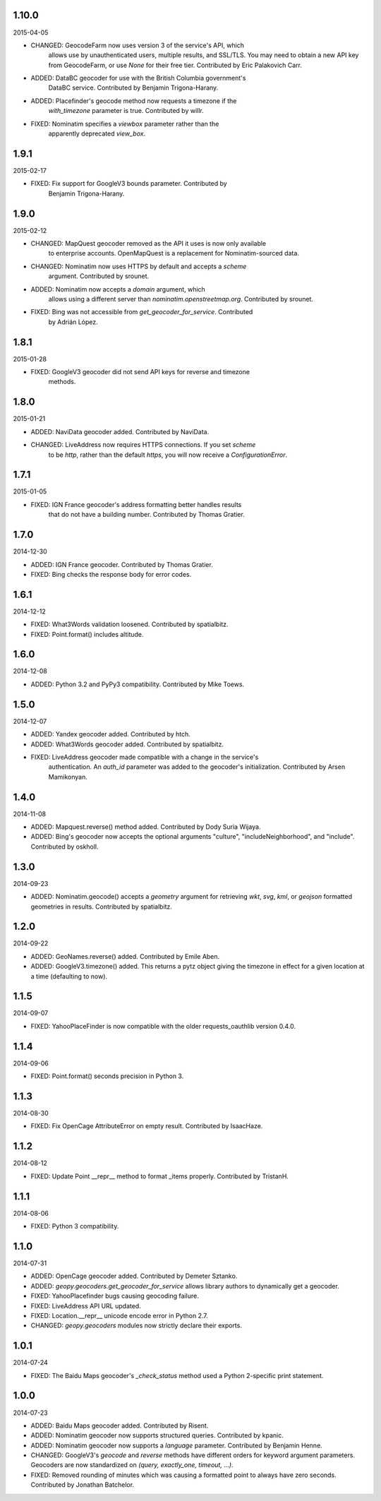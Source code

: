 1.10.0
------
2015-04-05

* CHANGED: GeocodeFarm now uses version 3 of the service's API, which
    allows use by unauthenticated users, multiple results, and
    SSL/TLS. You may need to obtain a new API key from GeocodeFarm, or
    use `None` for their free tier. Contributed by Eric Palakovich Carr.

* ADDED: DataBC geocoder for use with the British Columbia government's
    DataBC service. Contributed by Benjamin Trigona-Harany.

* ADDED: Placefinder's geocode method now requests a timezone if the
    `with_timezone` parameter is true. Contributed by willr.

* FIXED: Nominatim specifies a `viewbox` parameter rather than the
    apparently deprecated `view_box`.


1.9.1
-----
2015-02-17

* FIXED: Fix support for GoogleV3 bounds parameter. Contributed by
    Benjamin Trigona-Harany.


1.9.0
-----
2015-02-12

* CHANGED: MapQuest geocoder removed as the API it uses is now only available
    to enterprise accounts. OpenMapQuest is a replacement for
    Nominatim-sourced data.

* CHANGED: Nominatim now uses HTTPS by default and accepts a `scheme`
    argument. Contributed by srounet.

* ADDED: Nominatim now accepts a `domain` argument, which
    allows using a different server than `nominatim.openstreetmap.org`.
    Contributed by srounet.

* FIXED: Bing was not accessible from `get_geocoder_for_service`. Contributed
    by Adrián López.


1.8.1
-----
2015-01-28

* FIXED: GoogleV3 geocoder did not send API keys for reverse and timezone
    methods.


1.8.0
-----
2015-01-21

* ADDED: NaviData geocoder added. Contributed by NaviData.

* CHANGED: LiveAddress now requires HTTPS connections. If you set `scheme`
    to be `http`, rather than the default `https`, you will now receive a
    `ConfigurationError`.


1.7.1
-----
2015-01-05

* FIXED: IGN France geocoder's address formatting better handles results
    that do not have a building number. Contributed by Thomas Gratier.


1.7.0
-----
2014-12-30

* ADDED: IGN France geocoder. Contributed by Thomas Gratier.

* FIXED: Bing checks the response body for error codes.


1.6.1
-----
2014-12-12

* FIXED: What3Words validation loosened. Contributed by spatialbitz.

* FIXED: Point.format() includes altitude.


1.6.0
-----
2014-12-08

* ADDED: Python 3.2 and PyPy3 compatibility. Contributed by Mike Toews.


1.5.0
-----
2014-12-07

* ADDED: Yandex geocoder added. Contributed by htch.

* ADDED: What3Words geocoder added. Contributed by spatialbitz.

* FIXED: LiveAddress geocoder made compatible with a change in the service's
    authentication. An `auth_id` parameter was added to the geocoder's
    initialization. Contributed by Arsen Mamikonyan.


1.4.0
-----
2014-11-08

*   ADDED: Mapquest.reverse() method added. Contributed by Dody Suria Wijaya.

*   ADDED: Bing's geocoder now accepts the optional arguments "culture",
    "includeNeighborhood", and "include". Contributed by oskholl.


1.3.0
-----
2014-09-23

*   ADDED: Nominatim.geocode() accepts a `geometry` argument for
    retrieving `wkt`, `svg`, `kml`, or `geojson` formatted geometries
    in results. Contributed by spatialbitz.


1.2.0
-----
2014-09-22

*   ADDED: GeoNames.reverse() added. Contributed by Emile Aben.

*   ADDED: GoogleV3.timezone() added. This returns a pytz object
    giving the timezone in effect for a given location at a time
    (defaulting to now).


1.1.5
-----
2014-09-07

*   FIXED: YahooPlaceFinder is now compatible with the older
    requests_oauthlib version 0.4.0.


1.1.4
-----
2014-09-06

*   FIXED: Point.format() seconds precision in Python 3.


1.1.3
-----
2014-08-30

*   FIXED: Fix OpenCage AttributeError on empty result. Contributed
    by IsaacHaze.


1.1.2
-----
2014-08-12

*   FIXED: Update Point __repr__ method to format _items properly.
    Contributed by TristanH.


1.1.1
-----
2014-08-06

*   FIXED: Python 3 compatibility.


1.1.0
-----
2014-07-31

*   ADDED: OpenCage geocoder added. Contributed by Demeter Sztanko.

*   ADDED: `geopy.geocoders.get_geocoder_for_service` allows library authors
    to dynamically get a geocoder.

*   FIXED: YahooPlacefinder bugs causing geocoding failure.

*   FIXED: LiveAddress API URL updated.

*   FIXED: Location.__repr__ unicode encode error in Python 2.7.

*   CHANGED: `geopy.geocoders` modules now strictly declare their exports.


1.0.1
-----
2014-07-24

*   FIXED: The Baidu Maps geocoder's `_check_status` method used a Python
    2-specific print statement.


1.0.0
-----
2014-07-23

*   ADDED: Baidu Maps geocoder added. Contributed by Risent.

*   ADDED: Nominatim geocoder now supports structured queries. Contributed
    by kpanic.

*   ADDED: Nominatim geocoder now supports a `language` parameter. Contributed
    by Benjamin Henne.

*   CHANGED: GoogleV3's `geocode` and `reverse` methods have different
    orders for keyword argument parameters. Geocoders are now
    standardized on `(query, exactly_one, timeout, ...)`.

*   FIXED: Removed rounding of minutes which was causing a formatted point
    to always have zero seconds. Contributed by Jonathan Batchelor.

